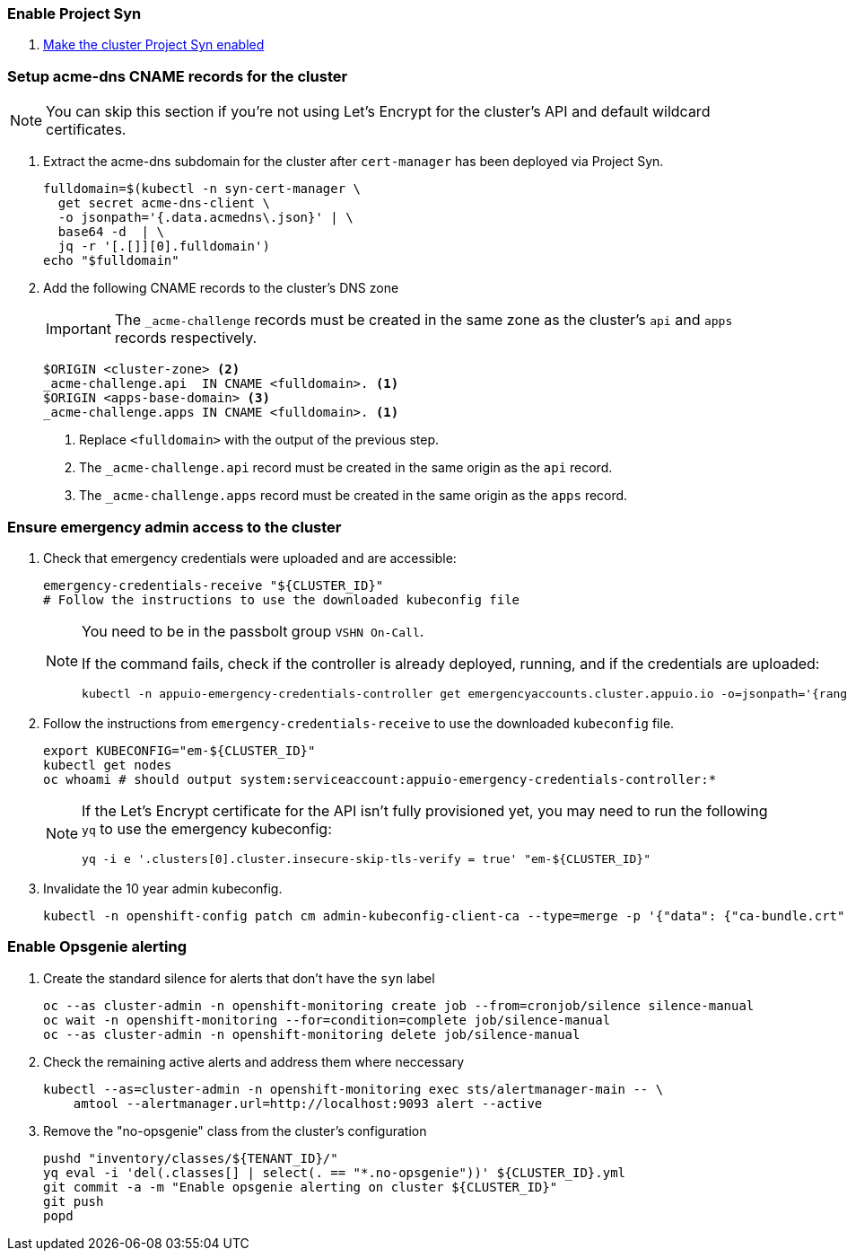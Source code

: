 ifeval::["{provider}" != "exoscale"]
:acme-dns-update-zone: yes
endif::[]

:dummy:
ifeval::["{provider}" == "vsphere"]
=== Set default storage class

. Set storage class `thin-csi` as default
+
[source,bash]
----
kubectl annotate storageclass thin storageclass.kubernetes.io/is-default-class-
kubectl annotate storageclass thin-csi storageclass.kubernetes.io/is-default-class=true
----

endif::[]

=== Enable Project Syn

. https://kb.vshn.ch/vshnsyn/how-tos/synthesize.html[Make the cluster Project Syn enabled]

=== Setup acme-dns CNAME records for the cluster

NOTE: You can skip this section if you're not using Let's Encrypt for the cluster's API and default wildcard certificates.

. Extract the acme-dns subdomain for the cluster after `cert-manager` has been deployed via Project Syn.
+
[source,bash]
----
fulldomain=$(kubectl -n syn-cert-manager \
  get secret acme-dns-client \
  -o jsonpath='{.data.acmedns\.json}' | \
  base64 -d  | \
  jq -r '[.[]][0].fulldomain')
echo "$fulldomain"
----

ifeval::["{acme-dns-update-zone}" == "yes"]
. Add the following CNAME records to the cluster's DNS zone
+
[IMPORTANT]
====
The `_acme-challenge` records must be created in the same zone as the cluster's `api` and `apps` records respectively.
====
+
[source,dns]
----
$ORIGIN <cluster-zone> <2>
_acme-challenge.api  IN CNAME <fulldomain>. <1>
$ORIGIN <apps-base-domain> <3>
_acme-challenge.apps IN CNAME <fulldomain>. <1>
----
<1> Replace `<fulldomain>` with the output of the previous step.
<2> The `_acme-challenge.api` record must be created in the same origin as the `api` record.
<3> The `_acme-challenge.apps` record must be created in the same origin as the `apps` record.
endif::[]
ifeval::["{provider}" == "exoscale"]
. Setup the `_acme-challenge` CNAME records in the cluster's DNS zone
+
[IMPORTANT]
====
The `_acme-challenge` records must be created in the same zone as the cluster's `api` and `apps` records respectively.
The snippet below assumes that the cluster is configured to use the default "apps" domain in the cluster's zone.
====
+
[source,bash]
----
for cname in "api" "apps"; do
  exo dns add CNAME "${CLUSTER_DOMAIN}" -n "_acme-challenge.${cname}" -a "${fulldomain}." -t 600
done
----
endif::[]

=== Ensure emergency admin access to the cluster

. Check that emergency credentials were uploaded and are accessible:
+
[source,bash]
----
emergency-credentials-receive "${CLUSTER_ID}"
# Follow the instructions to use the downloaded kubeconfig file
----
+
[NOTE]
====
You need to be in the passbolt group `VSHN On-Call`.

If the command fails, check if the controller is already deployed, running, and if the credentials are uploaded:

[source,bash]
----
kubectl -n appuio-emergency-credentials-controller get emergencyaccounts.cluster.appuio.io -o=jsonpath='{range .items[*]}{.metadata.name}{"\t"}{.status.lastTokenCreationTimestamp}{"\n"}{end}'
----
====

. Follow the instructions from `emergency-credentials-receive` to use the downloaded `kubeconfig` file.
+
[source,bash]
----
export KUBECONFIG="em-${CLUSTER_ID}"
kubectl get nodes
oc whoami # should output system:serviceaccount:appuio-emergency-credentials-controller:*
----
+
[NOTE]
====
If the Let's Encrypt certificate for the API isn't fully provisioned yet, you may need to run the following `yq` to use the emergency kubeconfig:

[source,bash]
----
yq -i e '.clusters[0].cluster.insecure-skip-tls-verify = true' "em-${CLUSTER_ID}"
----
====

. Invalidate the 10 year admin kubeconfig.
+
[source,bash]
----
kubectl -n openshift-config patch cm admin-kubeconfig-client-ca --type=merge -p '{"data": {"ca-bundle.crt": ""}}'
----

=== Enable Opsgenie alerting

. Create the standard silence for alerts that don't have the `syn` label
+
[source,bash]
----
oc --as cluster-admin -n openshift-monitoring create job --from=cronjob/silence silence-manual
oc wait -n openshift-monitoring --for=condition=complete job/silence-manual
oc --as cluster-admin -n openshift-monitoring delete job/silence-manual
----

. Check the remaining active alerts and address them where neccessary
+
[source,bash]
----
kubectl --as=cluster-admin -n openshift-monitoring exec sts/alertmanager-main -- \
    amtool --alertmanager.url=http://localhost:9093 alert --active
----

. Remove the "no-opsgenie" class from the cluster's configuration
+
[source,bash]
----
pushd "inventory/classes/${TENANT_ID}/"
yq eval -i 'del(.classes[] | select(. == "*.no-opsgenie"))' ${CLUSTER_ID}.yml
git commit -a -m "Enable opsgenie alerting on cluster ${CLUSTER_ID}"
git push
popd
----

